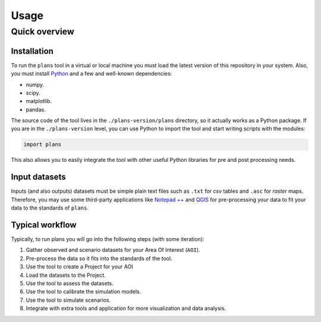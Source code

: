 Usage
#####


Quick overview
**************

.. _installation:

Installation
============

To run the ``plans`` tool in a virtual or local machine you must load the latest version of this repository in your system. Also, you must install Python_ and a few and well-known dependencies:

- numpy.
- scipy.
- matplotlib.
- pandas.

The source code of the tool lives in the ``./plans-version/plans`` directory, so it actually works as a Python package. If you are in the ``./plans-version`` level, you can use Python to import the tool and start writing scripts with the modules:

.. code-block:: python

    import plans

This also allows you to easily integrate the tool with other useful Python libraries for pre and post processing needs.


Input datasets
==============

Inputs (and also outputs) datasets must be simple plain text files such as ``.txt`` for *csv* tables and ``.asc`` for *raster* maps. Therefore, you may use some third-party applications like `Notepad ++`_ and QGIS_ for pre-processing your data to fit your data to the standards of ``plans``.


Typical workflow
================

Typically, to run plans you will go into the following steps (with some iteration):

1. Gather observed and scenario datasets for your Area Of Interest (``AOI``).
2. Pre-process the data so it fits into the standards of the tool.
3. Use the tool to create a Project for your AOI
4. Load the datasets to the Project.
5. Use the tool to assess the datasets.
6. Use the tool to calibrate the simulation models.
7. Use the tool to simulate scenarios.
8. Integrate with extra tools and application for more visualization and data analysis.

.. reference definitions

.. _Notepad ++ : https://notepad-plus-plus.org/

.. _QGIS: https://www.qgis.org/en/site/

.. _Python: https://www.python.org/